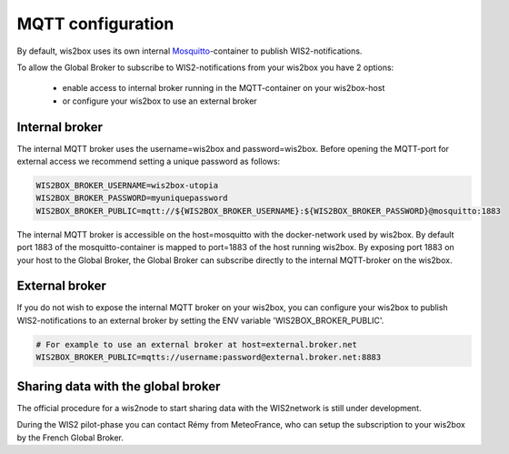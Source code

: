 .. _mqtt-configuration:

MQTT configuration
==================

By default, wis2box uses its own internal `Mosquitto`_-container to publish WIS2-notifications. 

To allow the Global Broker to subscribe to WIS2-notifications from your wis2box you have 2 options:

    * enable access to internal broker running in the MQTT-container on your wis2box-host
    * or configure your wis2box to use an external broker

Internal broker
---------------

The internal MQTT broker uses the username=wis2box and password=wis2box. Before opening the MQTT-port for external access we recommend setting a unique password as follows:

.. code-block:: bash

    WIS2BOX_BROKER_USERNAME=wis2box-utopia
    WIS2BOX_BROKER_PASSWORD=myuniquepassword
    WIS2BOX_BROKER_PUBLIC=mqtt://${WIS2BOX_BROKER_USERNAME}:${WIS2BOX_BROKER_PASSWORD}@mosquitto:1883

The internal MQTT broker is accessible on the host=mosquitto with the docker-network used by wis2box. 
By default port 1883 of the mosquitto-container is mapped to port=1883 of the host running wis2box. 
By exposing port 1883 on your host to the Global Broker, the Global Broker can subscribe directly to the internal MQTT-broker on the wis2box.

External broker
---------------

If you do not wish to expose the internal MQTT broker on your wis2box, you can configure your wis2box to publish WIS2-notifications to an external broker by setting the ENV variable 'WIS2BOX_BROKER_PUBLIC'.

.. code-block:: bash

    # For example to use an external broker at host=external.broker.net
    WIS2BOX_BROKER_PUBLIC=mqtts://username:password@external.broker.net:8883  

Sharing data with the global broker
-----------------------------------

The official procedure for a wis2node to start sharing data with the WIS2network is still under development.

During the WIS2 pilot-phase you can contact Rémy from MeteoFrance, who can setup the subscription to your wis2box by the French Global Broker.

.. _`Mosquitto`: https://mosquitto.org/